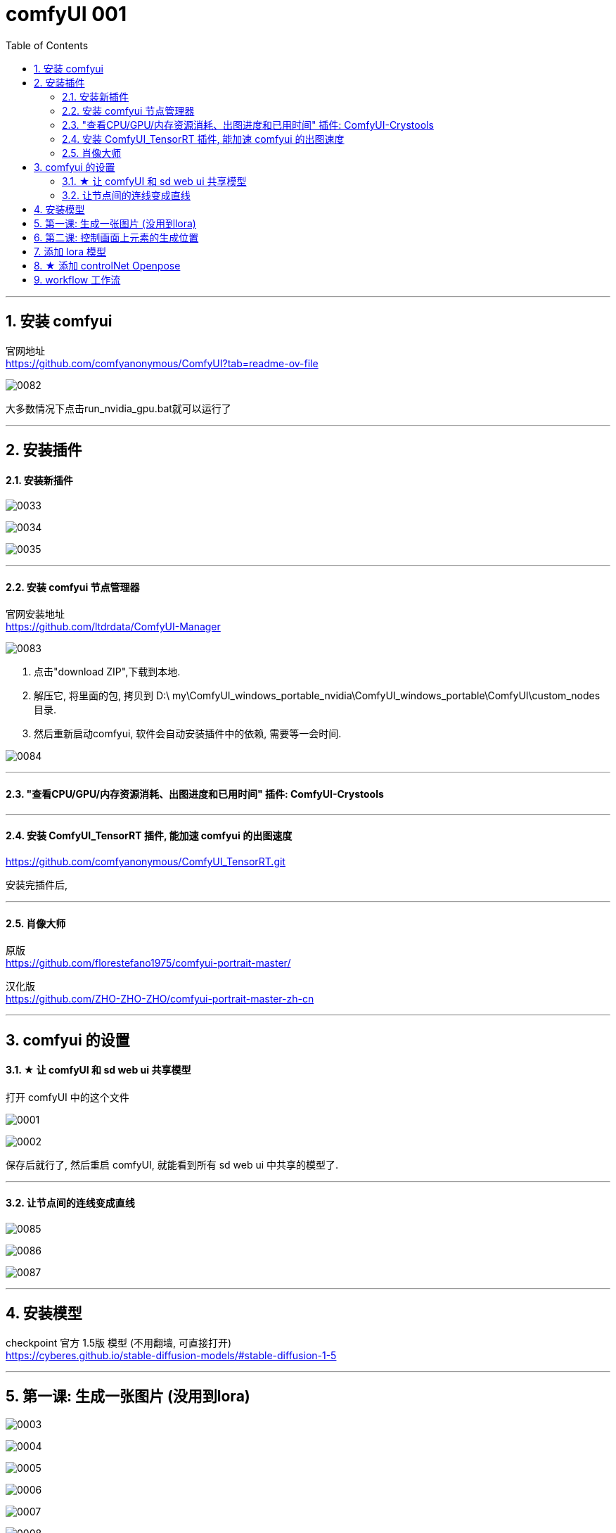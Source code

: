 
= comfyUI 001
:toc: left
:toclevels: 3
:sectnums:
//:stylesheet: myAdocCss.css


'''

== 安装 comfyui

官网地址 +
https://github.com/comfyanonymous/ComfyUI?tab=readme-ov-file

image:img/0082.png[,]

大多数情况下点击run_nvidia_gpu.bat就可以运行了


'''

== 安装插件

==== 安装新插件

image:img/0033.png[,]

image:img/0034.png[,]

image:img/0035.png[,]

'''

==== 安装 comfyui 节点管理器

官网安装地址 +
https://github.com/ltdrdata/ComfyUI-Manager

image:img/0083.png[,]

1. 点击"download ZIP",下载到本地.
2. 解压它, 将里面的包, 拷贝到 D:\ my\ComfyUI_windows_portable_nvidia\ComfyUI_windows_portable\ComfyUI\custom_nodes 目录.
3. 然后重新启动comfyui,  软件会自动安装插件中的依赖, 需要等一会时间.

image:img/0084.png[,]









'''


==== "查看CPU/GPU/内存资源消耗、出图进度和已用时间" 插件: ComfyUI-Crystools

'''

==== 安装 ComfyUI_TensorRT 插件, 能加速 comfyui 的出图速度

https://github.com/comfyanonymous/ComfyUI_TensorRT.git

安装完插件后,

'''
==== 肖像大师

原版 +
https://github.com/florestefano1975/comfyui-portrait-master/

汉化版 +
https://github.com/ZHO-ZHO-ZHO/comfyui-portrait-master-zh-cn



'''
== comfyui 的设置


==== ★ 让 comfyUI 和 sd web ui 共享模型



打开 comfyUI 中的这个文件

image:img/0001.png[,]

image:img/0002.png[,]

保存后就行了, 然后重启 comfyUI, 就能看到所有 sd web ui 中共享的模型了.

'''




==== 让节点间的连线变成直线

image:img/0085.png[,]

image:img/0086.png[,]

image:img/0087.png[,]

'''

== 安装模型

checkpoint 官方 1.5版 模型 (不用翻墙, 可直接打开) +
https://cyberes.github.io/stable-diffusion-models/#stable-diffusion-1-5



'''


== 第一课: 生成一张图片 (没用到lora)

image:img/0003.png[,]

image:img/0004.png[,]

image:img/0005.png[,]

image:img/0006.png[,]

image:img/0007.png[,]

image:img/0008.png[,]

image:img/0009.png[,]

image:img/0010.png[,]

image:img/0011.png[,]

image:img/0012.png[,]

'''



== 第二课: 控制画面上元素的生成位置


image:img/0013.png[,]

image:img/0014.png[,]

image:img/0015.png[,]

image:img/0016.png[,]

image:img/0017.png[,]

image:img/0018.png[,]

注意: 负向提示词节点, 也要添加

image:img/0019.png[,]

image:img/0020.png[,]

image:img/0021.png[,]

image:img/0022.png[,]

image:img/0023.png[,]

image:img/0024.png[,]

image:img/0025.png[,]

image:img/0026.png[,]

image:img/0027.png[,]

image:img/0028.png[,]

'''


== 添加 lora 模型

image:img/0029.png[,]

image:img/0030.png[,]

image:img/0029.png[,]

image:img/0030.png[,]

image:img/0031.png[,]

image:img/0032.png[,]

现在, 就能运行了.

'''


== ★ 添加 controlNet Openpose

image:img/0088.png[,]


下面的不用看了

image:img/0037.png[,]

'''




== workflow 工作流

当你下载了一个workflow并加载后，如果发现有大量的红色节点, 这是因为缺失了一些custom node，并且ComfyUI已经把缺的列出来了. 这时只需打开Manager，点击Install Missing Custom Nodes, 它会自动把这个workflow需要补充的插件摆好.

image:img/0036.png[,]

'''

























